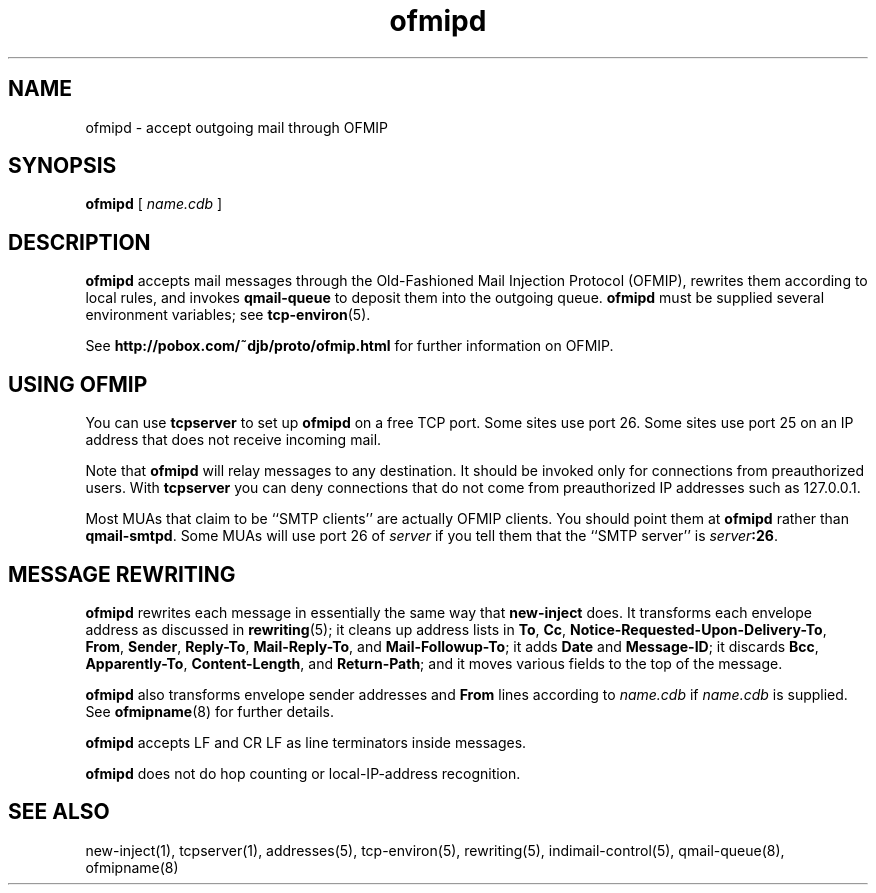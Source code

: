 .TH ofmipd 8
.SH NAME
ofmipd \- accept outgoing mail through OFMIP
.SH SYNOPSIS
.B ofmipd
[
.I name.cdb
]
.SH DESCRIPTION
.B ofmipd
accepts mail messages through the
Old-Fashioned Mail Injection Protocol (OFMIP),
rewrites them according to local rules,
and invokes
.B qmail-queue
to deposit them into the outgoing queue.
.B ofmipd
must be supplied several environment variables;
see
.BR tcp-environ (5).

See
.B http://pobox.com/~djb/proto/ofmip.html
for further information on OFMIP.
.SH "USING OFMIP"
You can use
.B tcpserver
to set up
.B ofmipd
on a free TCP port.
Some sites use port 26.
Some sites use port 25 on an IP address that does not receive incoming mail.

Note that
.B ofmipd
will relay messages to any destination.
It should be invoked
only for connections from preauthorized users.
With
.B tcpserver
you can deny connections
that do not come from preauthorized IP addresses such as 127.0.0.1.

Most MUAs that claim to be ``SMTP clients''
are actually OFMIP clients.
You should point them at
.B ofmipd
rather than
.BR qmail-smtpd .
Some MUAs will use port 26 of 
.I server
if you tell them that the ``SMTP server'' is
.IR server\fB:26 .
.SH "MESSAGE REWRITING"
.B ofmipd
rewrites each message in essentially the same way that
.B new-inject
does.
It transforms each envelope address
as discussed in
.BR rewriting (5);
it cleans up address lists in
.BR To ,
.BR Cc ,
.BR Notice-Requested-Upon-Delivery-To ,
.BR From ,
.BR Sender ,
.BR Reply-To ,
.BR Mail-Reply-To ,
and
.BR Mail-Followup-To ;
it adds
.B Date
and
.BR Message-ID ;
it discards
.BR Bcc ,
.BR Apparently-To ,
.BR Content-Length ,
and
.BR Return-Path ;
and it moves various fields to the top of the message.

.B ofmipd
also transforms envelope sender addresses and
.B From
lines according to
.I name.cdb
if
.I name.cdb
is supplied.
See
.BR ofmipname (8)
for further details.

.B ofmipd
accepts LF and CR LF as line terminators inside messages.

.B ofmipd
does not do hop counting
or local-IP-address recognition.
.SH "SEE ALSO"
new-inject(1),
tcpserver(1),
addresses(5),
tcp-environ(5),
rewriting(5),
indimail-control(5),
qmail-queue(8),
ofmipname(8)
